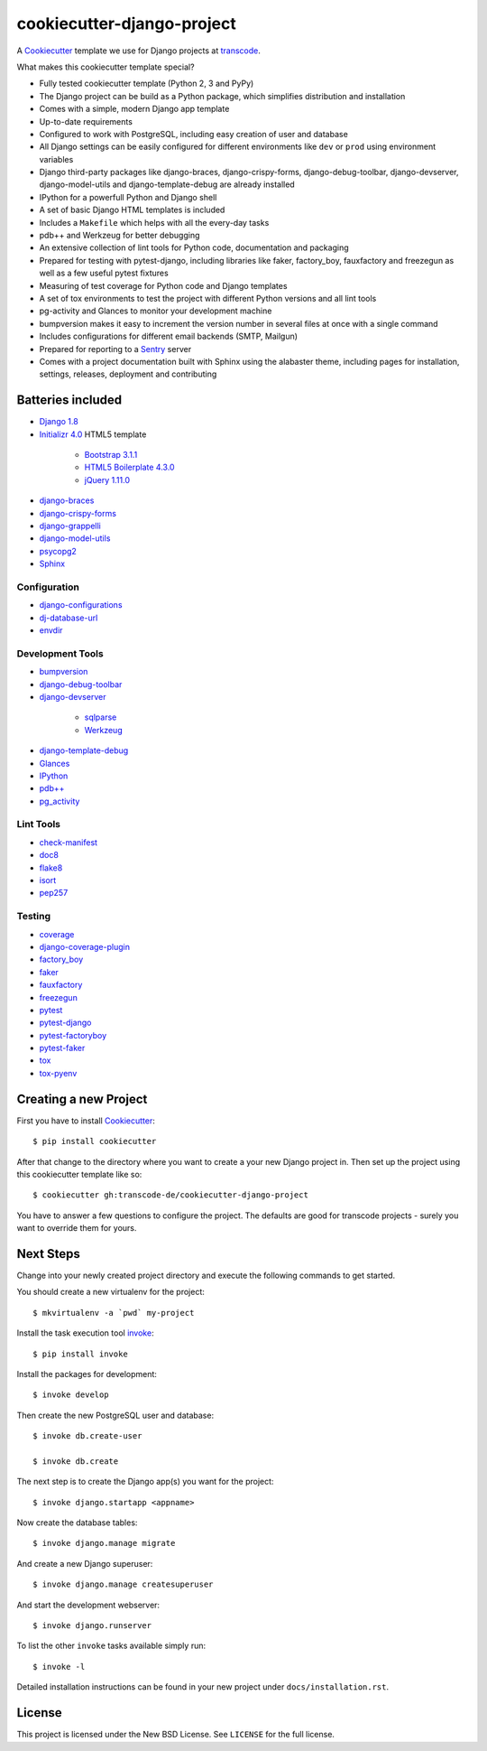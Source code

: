 ***************************
cookiecutter-django-project
***************************

.. image:: https://img.shields.io/travis/transcode-de/cookiecutter-django-project/master.svg
    :target: https://travis-ci.org/transcode-de/cookiecutter-django-project
    :alt: Build Status

.. image:: https://img.shields.io/requires/github/transcode-de/cookiecutter-django-project.svg
    :target: https://requires.io/github/transcode-de/cookiecutter-django-project/requirements/?branch=master
    :alt: Requirements Status

.. image:: https://badge.waffle.io/transcode-de/cookiecutter-django-project.svg?label=ready&title=issues%20ready
    :target: https://waffle.io/transcode-de/cookiecutter-django-project
    :alt: 'Stories in Ready'

A `Cookiecutter <https://github.com/audreyr/cookiecutter>`_ template we use for
Django projects at `transcode <http://www.transcode.de/>`_.

What makes this cookiecutter template special?

* Fully tested cookiecutter template (Python 2, 3 and PyPy)
* The Django project can be build as a Python package, which simplifies
  distribution and installation
* Comes with a simple, modern Django app template
* Up-to-date requirements
* Configured to work with PostgreSQL, including easy creation of user and
  database
* All Django settings can be easily configured for different environments like
  ``dev`` or ``prod`` using environment variables
* Django third-party packages like django-braces, django-crispy-forms,
  django-debug-toolbar, django-devserver, django-model-utils and
  django-template-debug are already installed
* IPython for a powerfull Python and Django shell
* A set of basic Django HTML templates is included
* Includes a ``Makefile`` which helps with all the every-day tasks
* pdb++ and Werkzeug for better debugging
* An extensive collection of lint tools for Python code, documentation and
  packaging
* Prepared for testing with pytest-django, including libraries like faker,
  factory_boy, fauxfactory and freezegun as well as a few useful pytest
  fixtures
* Measuring of test coverage for Python code and Django templates
* A set of tox environments to test the project with different Python versions
  and all lint tools
* pg-activity and Glances to monitor your development machine
* bumpversion makes it easy to increment the version number in several files at
  once with a single command
* Includes configurations for different email backends (SMTP, Mailgun)
* Prepared for reporting to a `Sentry <https://github.com/getsentry/sentry>`_ server
* Comes with a project documentation built with Sphinx using the alabaster
  theme, including pages for installation, settings, releases, deployment and
  contributing

Batteries included
==================

.. class:: compact

* `Django 1.8 <https://djangoproject.com>`_
* `Initializr 4.0 <http://www.initializr.com/>`_ HTML5 template

    * `Bootstrap 3.1.1 <http://getbootstrap.com/>`_
    * `HTML5 Boilerplate 4.3.0 <http://html5boilerplate.com/>`_
    * `jQuery 1.11.0 <https://jquery.com/>`_

* `django-braces <https://github.com/brack3t/django-braces/>`_
* `django-crispy-forms <https://github.com/maraujop/django-crispy-forms>`_
* `django-grappelli <https://github.com/sehmaschine/django-grappelli>`_
* `django-model-utils <https://github.com/carljm/django-model-utils>`_
* `psycopg2 <http://initd.org/psycopg/>`_
* `Sphinx <http://sphinx-doc.org/>`_

Configuration
-------------

.. class:: compact

* `django-configurations <http://django-configurations.readthedocs.org/>`_
* `dj-database-url <https://github.com/kennethreitz/dj-database-url>`_
* `envdir <http://envdir.readthedocs.org/>`_

Development Tools
-----------------

.. class:: compact

* `bumpversion <https://github.com/peritus/bumpversion>`_
* `django-debug-toolbar <https://github.com/django-debug-toolbar/django-debug-toolbar>`_
* `django-devserver <http://github.com/dcramer/django-devserver>`_

    * `sqlparse <https://github.com/andialbrecht/sqlparse>`_
    * `Werkzeug <http://werkzeug.pocoo.org/>`_

* `django-template-debug <https://github.com/calebsmith/django-template-debug>`_
* `Glances <https://github.com/nicolargo/glances>`_
* `IPython <http://ipython.org/>`_
* `pdb++ <https://bitbucket.org/antocuni/pdb/overview>`_
* `pg_activity <https://github.com/julmon/pg_activity>`_

Lint Tools
----------

.. class:: compact

* `check-manifest <https://github.com/mgedmin/check-manifest>`_
* `doc8 <https://github.com/openstack/doc8>`_
* `flake8 <https://gitlab.com/pycqa/flake8>`_
* `isort <https://github.com/timothycrosley/isort>`_
* `pep257 <https://github.com/GreenSteam/pep257>`_

Testing
-------

.. class:: compact

* `coverage <http://nedbatchelder.com/code/coverage/>`_
* `django-coverage-plugin <https://github.com/nedbat/django_coverage_plugin>`_
* `factory_boy <https://pypi.python.org/pypi/factory_boy>`_
* `faker <https://github.com/joke2k/faker>`_
* `fauxfactory <https://github.com/omaciel/fauxfactory>`_
* `freezegun <https://github.com/spulec/freezegun>`_
* `pytest <http://pytest.org/>`_
* `pytest-django <http://pytest-django.readthedocs.org/>`_
* `pytest-factoryboy <http://pytest-factoryboy.readthedocs.org/en/latest/>`_
* `pytest-faker <https://github.com/pytest-dev/pytest-faker>`_
* `tox <http://tox.testrun.org/>`_
* `tox-pyenv <https://github.com/samstav/tox-pyenv>`_

Creating a new Project
======================

First you have to install `Cookiecutter <https://github.com/audreyr/cookiecutter>`_:

::

    $ pip install cookiecutter

After that change to the directory where you want to create a your new Django
project in. Then set up the project using this cookiecutter template like so:

::

    $ cookiecutter gh:transcode-de/cookiecutter-django-project

You have to answer a few questions to configure the project. The defaults are
good for transcode projects - surely you want to override them for yours.

Next Steps
==========

Change into your newly created project directory and execute the following
commands to get started.

You should create a new virtualenv for the project:

::

    $ mkvirtualenv -a `pwd` my-project


Install the task execution tool `invoke <http://www.pyinvoke.org/>`_:

::

    $ pip install invoke

Install the packages for development:

::

    $ invoke develop

Then create the new PostgreSQL user and database:

::

    $ invoke db.create-user

    $ invoke db.create


The next step is to create the Django app(s) you want for the project:

::

    $ invoke django.startapp <appname>

Now create the database tables:

::

    $ invoke django.manage migrate

And create a new Django superuser:

::

    $ invoke django.manage createsuperuser

And start the development webserver:

::

    $ invoke django.runserver

To list the other ``invoke`` tasks available simply run:

::

    $ invoke -l

Detailed installation instructions can be found in your new project under
``docs/installation.rst``.

License
=======

This project is licensed under the New BSD License. See ``LICENSE`` for the
full license.
